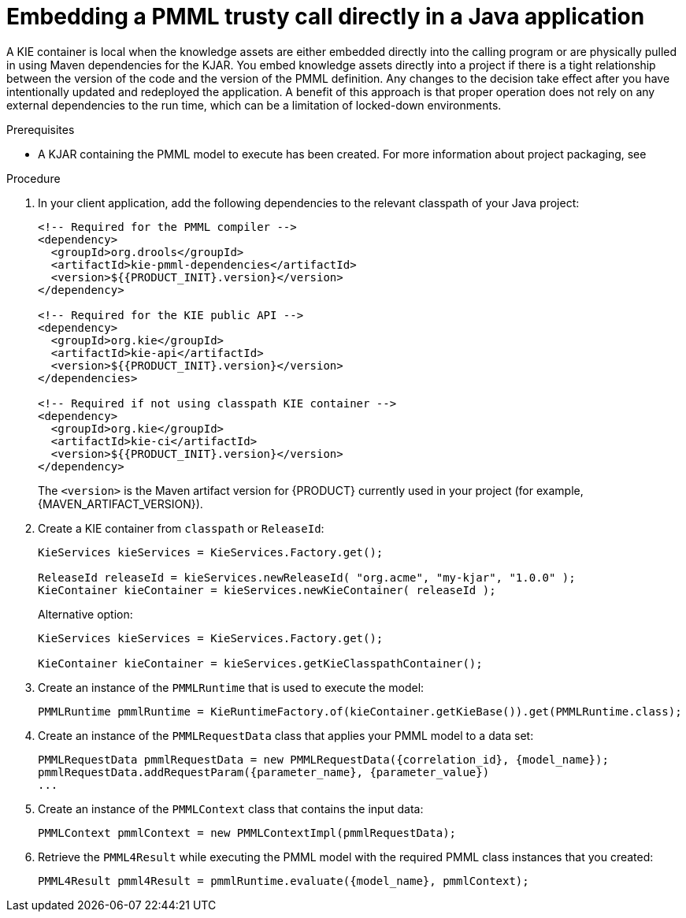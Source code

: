 [id='pmml-invocation-embedded-trusty-proc_{context}']
= Embedding a PMML trusty call directly in a Java application

A KIE container is local when the knowledge assets are either embedded directly into the calling program or are physically pulled in using Maven dependencies for the KJAR. You embed knowledge assets directly into a project if there is a tight relationship between the version of the code and the version of the PMML definition. Any changes to the decision take effect after you have intentionally updated and redeployed the application. A benefit of this approach is that proper operation does not rely on any external dependencies to the run time, which can be a limitation of locked-down environments.

.Prerequisites
* A KJAR containing the PMML model to execute has been created. For more information about project packaging, see
ifdef::DM,PAM[]
{URL_DEPLOYING_AND_MANAGING_SERVICES}#assembly-packaging-deploying[_{PACKAGING_DEPLOYING_PROJECT}_].
endif::[]
ifdef::DROOLS,JBPM,OP[]
<<_builddeployutilizeandrunsection>>.
endif::[]

.Procedure
. In your client application, add the following dependencies to the relevant classpath of your Java project:
+
--
[source,xml,subs="attributes+"]
----
<!-- Required for the PMML compiler -->
<dependency>
  <groupId>org.drools</groupId>
  <artifactId>kie-pmml-dependencies</artifactId>
  <version>${{PRODUCT_INIT}.version}</version>
</dependency>

<!-- Required for the KIE public API -->
<dependency>
  <groupId>org.kie</groupId>
  <artifactId>kie-api</artifactId>
  <version>${{PRODUCT_INIT}.version}</version>
</dependencies>

<!-- Required if not using classpath KIE container -->
<dependency>
  <groupId>org.kie</groupId>
  <artifactId>kie-ci</artifactId>
  <version>${{PRODUCT_INIT}.version}</version>
</dependency>
----

The `<version>` is the Maven artifact version for {PRODUCT} currently used in your project (for example, {MAVEN_ARTIFACT_VERSION}).

ifdef::DM,PAM[]
[NOTE]
====
Instead of specifying an {PRODUCT} `<version>` for individual dependencies, consider adding the  {PRODUCT} bill of materials (BOM) dependency to your project `pom.xml` file.   When you add the BOM files, the correct versions of transitive dependencies from the provided Maven repositories are included in the project.

Example BOM dependency:

[source,xml,subs="attributes+"]
----
<dependency>
  <groupId>com.redhat.ba</groupId>
  <artifactId>ba-platform-bom</artifactId>
  <version>{BOM_VERSION}</version>
  <scope>import</scope>
  <type>pom</type>
</dependency>
----

For more information about the  {PRODUCT} BOM, see
ifdef::PAM[]
https://access.redhat.com/solutions/3405361[What is the mapping between RHPAM product and maven library version?].
endif::[]
ifdef::DM[]
https://access.redhat.com/solutions/3363991[What is the mapping between RHDM product and maven library version?].
endif::[]
====
endif::DM,PAM[]
--
. Create a KIE container from `classpath` or `ReleaseId`:
+
[source,java]
----
KieServices kieServices = KieServices.Factory.get();

ReleaseId releaseId = kieServices.newReleaseId( "org.acme", "my-kjar", "1.0.0" );
KieContainer kieContainer = kieServices.newKieContainer( releaseId );
----
+
Alternative option:
+
[source,java]
----
KieServices kieServices = KieServices.Factory.get();

KieContainer kieContainer = kieServices.getKieClasspathContainer();
----

. Create an instance of the `PMMLRuntime` that is used to execute the model:
+
[source,java]
----
PMMLRuntime pmmlRuntime = KieRuntimeFactory.of(kieContainer.getKieBase()).get(PMMLRuntime.class);
----

. Create an instance of the `PMMLRequestData` class that applies your PMML model to a data set:
+
[source,java]
----
PMMLRequestData pmmlRequestData = new PMMLRequestData({correlation_id}, {model_name});
pmmlRequestData.addRequestParam({parameter_name}, {parameter_value})
...
----

. Create an instance of the `PMMLContext` class that contains the input data:
+
[source,java]
----
PMMLContext pmmlContext = new PMMLContextImpl(pmmlRequestData);
----

. Retrieve the `PMML4Result` while executing the PMML model with the required PMML class instances that you created:
+
[source,java]
----
PMML4Result pmml4Result = pmmlRuntime.evaluate({model_name}, pmmlContext);
----
